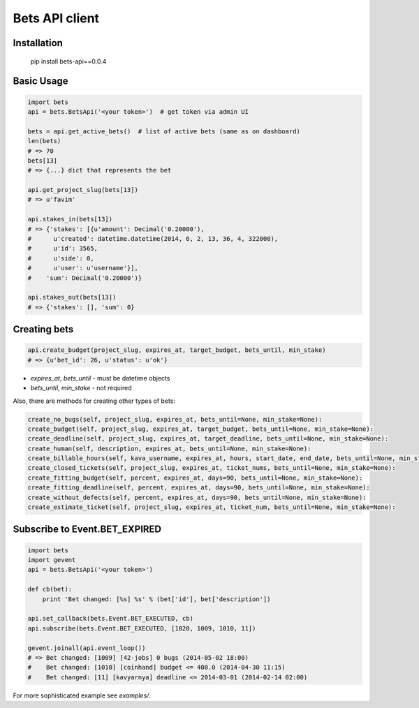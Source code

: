 ===============
Bets API client
===============

Installation
============

    pip install bets-api==0.0.4

Basic Usage
===========

.. code-block:: python

    import bets
    api = bets.BetsApi('<your token>')  # get token via admin UI

    bets = api.get_active_bets()  # list of active bets (same as on dashboard)
    len(bets)
    # => 70
    bets[13]
    # => {...} dict that represents the bet

    api.get_project_slug(bets[13])
    # => u'favim'

    api.stakes_in(bets[13])
    # => {'stakes': [{u'amount': Decimal('0.20000'),
    #      u'created': datetime.datetime(2014, 6, 2, 13, 36, 4, 322000),
    #      u'id': 3565,
    #      u'side': 0,
    #      u'user': u'username'}],
    #    'sum': Decimal('0.20000')}

    api.stakes_out(bets[13])
    # => {'stakes': [], 'sum': 0}


Creating bets
=============

.. code-block:: python

    api.create_budget(project_slug, expires_at, target_budget, bets_until, min_stake)
    # => {u'bet_id': 26, u'status': u'ok'}

- `expires_at`, `bets_until` - must be datetime objects
- `bets_until`, `min_stake` - not required

Also, there are methods for creating other types of bets:

.. code-block:: python

    create_no_bugs(self, project_slug, expires_at, bets_until=None, min_stake=None):
    create_budget(self, project_slug, expires_at, target_budget, bets_until=None, min_stake=None):
    create_deadline(self, project_slug, expires_at, target_deadline, bets_until=None, min_stake=None):
    create_human(self, description, expires_at, bets_until=None, min_stake=None):
    create_billable_hours(self, kava_username, expires_at, hours, start_date, end_date, bets_until=None, min_stake=None):
    create_closed_tickets(self, project_slug, expires_at, ticket_nums, bets_until=None, min_stake=None):
    create_fitting_budget(self, percent, expires_at, days=90, bets_until=None, min_stake=None):
    create_fitting_deadline(self, percent, expires_at, days=90, bets_until=None, min_stake=None):
    create_without_defects(self, percent, expires_at, days=90, bets_until=None, min_stake=None):
    create_estimate_ticket(self, project_slug, expires_at, ticket_num, bets_until=None, min_stake=None):


Subscribe to Event.BET_EXPIRED
==============================

.. code-block:: python

    import bets
    import gevent
    api = bets.BetsApi('<your token>')

    def cb(bet):
        print 'Bet changed: [%s] %s' % (bet['id'], bet['description'])

    api.set_callback(bets.Event.BET_EXECUTED, cb)
    api.subscribe(bets.Event.BET_EXECUTED, [1020, 1009, 1010, 11])

    gevent.joinall(api.event_loop())
    # => Bet changed: [1009] [42-jobs] 0 bugs (2014-05-02 18:00)
    #    Bet changed: [1010] [coinhand] budget <= 400.0 (2014-04-30 11:15)
    #    Bet changed: [11] [kavyarnya] deadline <= 2014-03-01 (2014-02-14 02:00)

For more sophisticated example see `examples/`.
